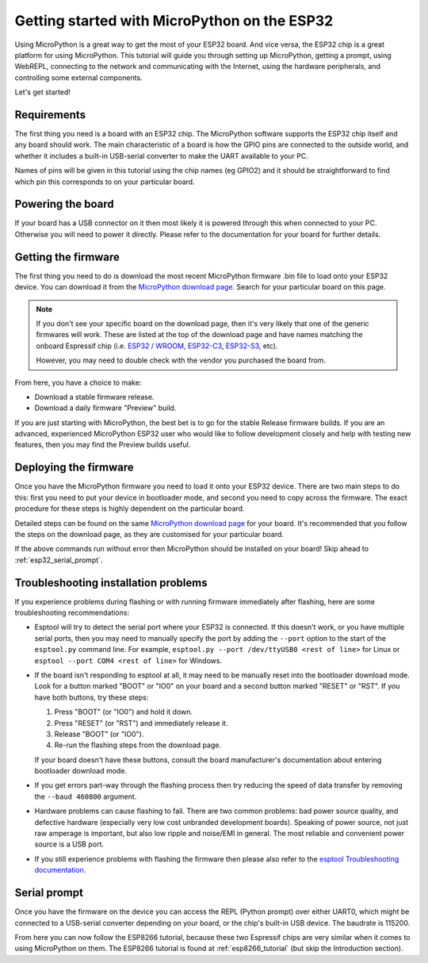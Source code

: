 .. _esp32_intro:

Getting started with MicroPython on the ESP32
=============================================

Using MicroPython is a great way to get the most of your ESP32 board.  And
vice versa, the ESP32 chip is a great platform for using MicroPython.  This
tutorial will guide you through setting up MicroPython, getting a prompt, using
WebREPL, connecting to the network and communicating with the Internet, using
the hardware peripherals, and controlling some external components.

Let's get started!

Requirements
------------

The first thing you need is a board with an ESP32 chip.  The MicroPython
software supports the ESP32 chip itself and any board should work.  The main
characteristic of a board is how the GPIO pins are connected to the outside
world, and whether it includes a built-in USB-serial converter to make the
UART available to your PC.

Names of pins will be given in this tutorial using the chip names (eg GPIO2)
and it should be straightforward to find which pin this corresponds to on your
particular board.

Powering the board
------------------

If your board has a USB connector on it then most likely it is powered through
this when connected to your PC.  Otherwise you will need to power it directly.
Please refer to the documentation for your board for further details.

Getting the firmware
--------------------

The first thing you need to do is download the most recent MicroPython firmware
.bin file to load onto your ESP32 device. You can download it from the
`MicroPython download page`_. Search for your particular board on this page.

.. note:: If you don't see your specific board on the download page, then it's
          very likely that one of the generic firmwares will work. These are
          listed at the top of the download page and have names matching the
          onboard Espressif chip (i.e. `ESP32 / WROOM`_, `ESP32-C3`_,
          `ESP32-S3`_, etc).

          However, you may need to double check with the vendor you purchased
          the board from.

From here, you have a choice to make:

* Download a stable firmware release.
* Download a daily firmware "Preview" build.

If you are just starting with MicroPython, the best bet is to go for the stable
Release firmware builds. If you are an advanced, experienced MicroPython ESP32
user who would like to follow development closely and help with testing new
features, then you may find the Preview builds useful.

.. _esp32_flashing:

Deploying the firmware
----------------------

Once you have the MicroPython firmware you need to load it onto your ESP32
device. There are two main steps to do this: first you need to put your device
in bootloader mode, and second you need to copy across the firmware. The exact
procedure for these steps is highly dependent on the particular board.

Detailed steps can be found on the same `MicroPython download page`_ for your
board. It's recommended that you follow the steps on the download page, as they
are customised for your particular board.

If the above commands run without error then MicroPython should be installed on
your board! Skip ahead to :ref:`esp32_serial_prompt`.

.. _esp32_troubleshooting_install:

Troubleshooting installation problems
-------------------------------------

If you experience problems during flashing or with running firmware immediately
after flashing, here are some troubleshooting recommendations:

* Esptool will try to detect the serial port where your ESP32 is connected. If
  this doesn't work, or you have multiple serial ports, then you may need to
  manually specify the port by adding the ``--port`` option to the start of the
  ``esptool.py`` command line. For example, ``esptool.py --port /dev/ttyUSB0
  <rest of line>`` for Linux or ``esptool --port COM4 <rest of line>`` for
  Windows.
* If the board isn't responding to esptool at all, it may need to be manually
  reset into the bootloader download mode. Look for a button marked "BOOT" or
  "IO0" on your board and a second button marked "RESET" or "RST". If you have
  both buttons, try these steps:

  1. Press "BOOT" (or "IO0") and hold it down.
  2. Press "RESET" (or "RST") and immediately release it.
  3. Release "BOOT" (or "IO0").
  4. Re-run the flashing steps from the download page.

  If your board doesn't have these buttons, consult the board manufacturer's
  documentation about entering bootloader download mode.
* If you get errors part-way through the flashing process then try reducing the
  speed of data transfer by removing the ``--baud 460800`` argument.
* Hardware problems can cause flashing to fail. There are two common problems:
  bad power source quality, and defective hardware (especially very low cost
  unbranded development boards). Speaking of power source, not just raw amperage
  is important, but also low ripple and noise/EMI in general. The most reliable
  and convenient power source is a USB port.
* If you still experience problems with flashing the firmware then please also
  refer to the `esptool Troubleshooting documentation`_.

.. _esp32_serial_prompt:

Serial prompt
-------------

Once you have the firmware on the device you can access the REPL (Python prompt)
over either UART0, which might be connected to a USB-serial converter depending
on your board, or the chip's built-in USB device. The baudrate is 115200.

From here you can now follow the ESP8266 tutorial, because these two Espressif chips
are very similar when it comes to using MicroPython on them.  The ESP8266 tutorial
is found at :ref:`esp8266_tutorial` (but skip the Introduction section).

.. _esptool Troubleshooting documentation: https://docs.espressif.com/projects/esptool/en/latest/esp32/troubleshooting.html
.. _MicroPython download page: https://micropython.org/download/?port=esp32
.. _ESP32 / WROOM: https://micropython.org/download/ESP32_GENERIC
.. _ESP32-C3: https://micropython.org/download/ESP32_GENERIC_C3
.. _ESP32-S3: https://micropython.org/download/ESP32_GENERIC_S3
